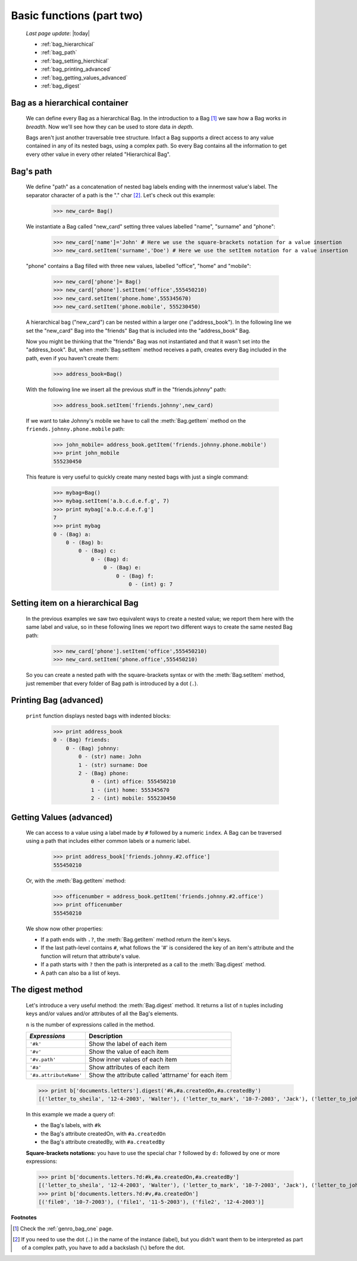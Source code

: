 .. _genro_bag_two:

==========================
Basic functions (part two)
==========================
    
    *Last page update*: |today|
    
    * :ref:`bag_hierarchical`
    * :ref:`bag_path`
    * :ref:`bag_setting_hierchical`
    * :ref:`bag_printing_advanced`
    * :ref:`bag_getting_values_advanced`
    * :ref:`bag_digest`
    
.. module:: gnr.core.gnrbag

.. _bag_hierarchical:

Bag as a hierarchical container
===============================

    We can define every Bag as a hierarchical Bag. In the introduction to a Bag [#]_ we saw how a Bag works *in breadth*. Now we'll see how they can be used to store data *in depth*.

    Bags aren't just another traversable tree structure. Infact a Bag supports a direct access to any value contained in any of its nested bags, using a complex path. So every Bag contains all the information to get every other value in every other related "Hierarchical Bag".

.. _bag_path:

Bag's path
==========

    We define "path" as a concatenation of nested bag labels ending with the innermost value's label. The separator character of a path is the "." char [#]_. Let's check out this example:
        
        >>> new_card= Bag()
        
    We instantiate a Bag called "new_card" setting three values labelled "name", "surname" and "phone":
        
        >>> new_card['name']='John' # Here we use the square-brackets notation for a value insertion
        >>> new_card.setItem('surname','Doe') # Here we use the setItem notation for a value insertion
        
    "phone" contains a Bag filled with three new values, labelled "office", "home" and "mobile":
        
        >>> new_card['phone']= Bag()
        >>> new_card['phone'].setItem('office',555450210)
        >>> new_card.setItem('phone.home',555345670)
        >>> new_card.setItem('phone.mobile', 555230450)
        
    A hierarchical bag ("new_card") can be nested within a larger one ("address_book"). In the following line we set the "new_card" Bag into the  "friends" Bag that is included into the "address_book" Bag.
    
    Now you might be thinking that the "friends" Bag was not instantiated and that it wasn't set into the "address_book". But, when :meth:`Bag.setItem` method receives a path, creates every Bag included in the path, even if you haven't create them:

        >>> address_book=Bag()
        
    With the following line we insert all the previous stuff in the "friends.johnny" path:
        
        >>> address_book.setItem('friends.johnny',new_card)
        
    If we want to take Johnny's mobile we have to call the :meth:`Bag.getItem` method on the ``friends.johnny.phone.mobile`` path:
        
        >>> john_mobile= address_book.getItem('friends.johnny.phone.mobile')
        >>> print john_mobile
        555230450

    This feature is very useful to quickly create many nested bags with just a single command:
    
        >>> mybag=Bag()
        >>> mybag.setItem('a.b.c.d.e.f.g', 7)
        >>> print mybag['a.b.c.d.e.f.g']
        7
        >>> print mybag
        0 - (Bag) a:
            0 - (Bag) b:
                0 - (Bag) c:
                    0 - (Bag) d:
                        0 - (Bag) e:
                            0 - (Bag) f:
                                0 - (int) g: 7

.. _bag_setting_hierchical:

Setting item on a hierarchical Bag
==================================

    In the previous examples we saw two equivalent ways to create a nested value; we report them here with the same label and value, so in these following lines we report two different ways to create the same nested Bag path:
    
        >>> new_card['phone'].setItem('office',555450210)
        >>> new_card.setItem('phone.office',555450210)
    
    So you can create a nested path with the square-brackets syntax or with the :meth:`Bag.setItem` method, just remember that every folder of Bag path is introduced by a dot (``.``).

.. _bag_printing_advanced:

Printing Bag (advanced)
=======================

    ``print`` function displays nested bags with indented blocks:
    
        >>> print address_book
        0 - (Bag) friends:
            0 - (Bag) johnny:
                0 - (str) name: John
                1 - (str) surname: Doe
                2 - (Bag) phone:
                    0 - (int) office: 555450210
                    1 - (int) home: 555345670
                    2 - (int) mobile: 555230450

.. _bag_getting_values_advanced:

Getting Values (advanced)
=========================

    We can access to a value using a label made by ``#`` followed by a numeric ``index``. A Bag can be traversed using a path that includes either common labels or a numeric label.
        
        >>> print address_book['friends.johnny.#2.office']
        555450210
        
    Or, with the :meth:`Bag.getItem` method:
        
        >>> officenumber = address_book.getItem('friends.johnny.#2.office')
        >>> print officenumber
        555450210
    
    We show now other properties:
    
    * If a path ends with ``.?``, the :meth:`Bag.getItem` method return the item's keys.
    
    * If the last path-level contains ``#``, what follows the '#' is considered the key of an item's attribute and the function will return that attribute's value.
    
    * If a path starts with ``?`` then the path is interpreted as a call to the :meth:`Bag.digest` method.
    * A path can also ba a list of keys.

.. _bag_digest:

The digest method
=================

    Let's introduce a very useful method: the :meth:`Bag.digest` method. It returns a list of ``n`` tuples including keys and/or values and/or attributes of all the Bag's elements.

    ``n`` is the number of expressions called in the method.
    
    +------------------------+----------------------------------------------------------------------+
    |  *Expressions*         |  Description                                                         |
    +========================+======================================================================+
    | ``'#k'``               | Show the label of each item                                          |
    +------------------------+----------------------------------------------------------------------+
    | ``'#v'``               | Show the value of each item                                          |
    +------------------------+----------------------------------------------------------------------+
    | ``'#v.path'``          | Show inner values of each item                                       |
    +------------------------+----------------------------------------------------------------------+
    | ``'#a'``               | Show attributes of each item                                         |
    +------------------------+----------------------------------------------------------------------+
    | ``'#a.attributeName'`` | Show the attribute called 'attrname' for each item                   |
    +------------------------+----------------------------------------------------------------------+
    
    >>> print b['documents.letters'].digest('#k,#a.createdOn,#a.createdBy')
    [('letter_to_sheila', '12-4-2003', 'Walter'), ('letter_to_mark', '10-7-2003', 'Jack'), ('letter_to_john', '11-5-2003', 'Mark')]
    
    In this example we made a query of:
    
    * the Bag's labels, with ``#k``
    * the Bag's attribute createdOn, with ``#a.createdOn``
    * the Bag's attribute createdBy, with ``#a.createdBy``
    
    **Square-brackets notations:** you have to use the special char ``?`` followed by ``d:`` followed by one or more expressions:
    
    >>> print b['documents.letters.?d:#k,#a.createdOn,#a.createdBy']
    [('letter_to_sheila', '12-4-2003', 'Walter'), ('letter_to_mark', '10-7-2003', 'Jack'), ('letter_to_john', '11-5-2003', 'Mark')]
    >>> print b['documents.letters.?d:#v,#a.createdOn']
    [('file0', '10-7-2003'), ('file1', '11-5-2003'), ('file2', '12-4-2003')]

**Footnotes**

.. [#] Check the :ref:`genro_bag_one` page.
.. [#] If you need to use the dot (``.``) in the name of the instance (label), but you didn't want them to be interpreted as part of a complex path, you have to add a backslash (``\``) before the dot.
